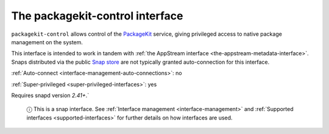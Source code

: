 .. 13052.md

.. _the-packagekit-control-interface:

The packagekit-control interface
================================

``packagekit-control`` allows control of the `PackageKit <https://www.freedesktop.org/software/PackageKit/>`__ service, giving privileged access to native package management on the system.

This interface is intended to work in tandem with :ref:`the AppStream interface <the-appstream-metadata-interface>`. Snaps distributed via the public `Snap store <https://snapcraft.io/store>`__ are not typically granted auto-connection for this interface.

:ref:`Auto-connect <interface-management-auto-connections>`: no

:ref:`Super-privileged <super-privileged-interfaces>`: yes

Requires snapd version *2.41+*.\`

   ⓘ This is a snap interface. See :ref:`Interface management <interface-management>` and :ref:`Supported interfaces <supported-interfaces>` for further details on how interfaces are used.
